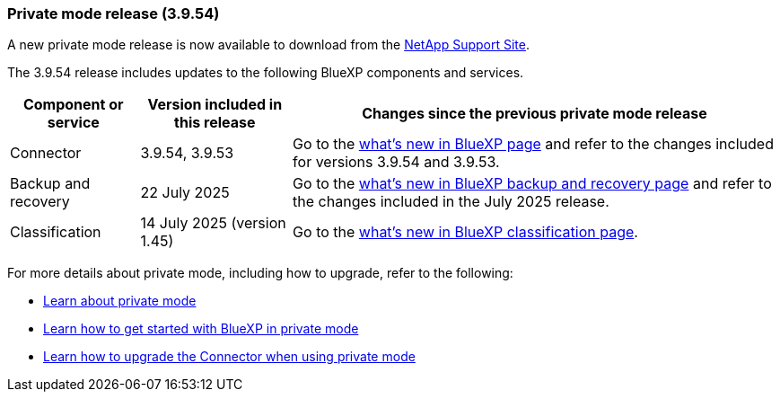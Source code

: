 === Private mode release (3.9.54)

A new private mode release is now available to download from the https://mysupport.netapp.com/site/downloads[NetApp Support Site^]. 

The 3.9.54 release includes updates to the following BlueXP components and services.

[cols=3*,options="header,autowidth"]
|===

| Component or service
| Version included in this release
| Changes since the previous private mode release

| Connector | 3.9.54, 3.9.53 | Go to the https://docs.netapp.com/us-en/bluexp-setup-admin/whats-new.html#connector-3-9-50[what's new in BlueXP page^] and refer to the changes included for versions 3.9.54 and 3.9.53.

| Backup and recovery | 22 July 2025 | Go to the https://docs.netapp.com/us-en/bluexp-backup-recovery/whats-new.html[what's new in BlueXP backup and recovery page^] and refer to the changes included in the July 2025 release.

| Classification | 14 July 2025 (version 1.45) | Go to the https://docs.netapp.com/us-en/bluexp-classification/whats-new.html[what's new in BlueXP classification page^].


|===



For more details about private mode, including how to upgrade, refer to the following:

* https://docs.netapp.com/us-en/bluexp-setup-admin/concept-modes.html[Learn about private mode]

* https://docs.netapp.com/us-en/bluexp-setup-admin/task-quick-start-private-mode.html[Learn how to get started with BlueXP in private mode]

* https://docs.netapp.com/us-en/bluexp-setup-admin/task-upgrade-connector.html[Learn how to upgrade the Connector when using private mode]
